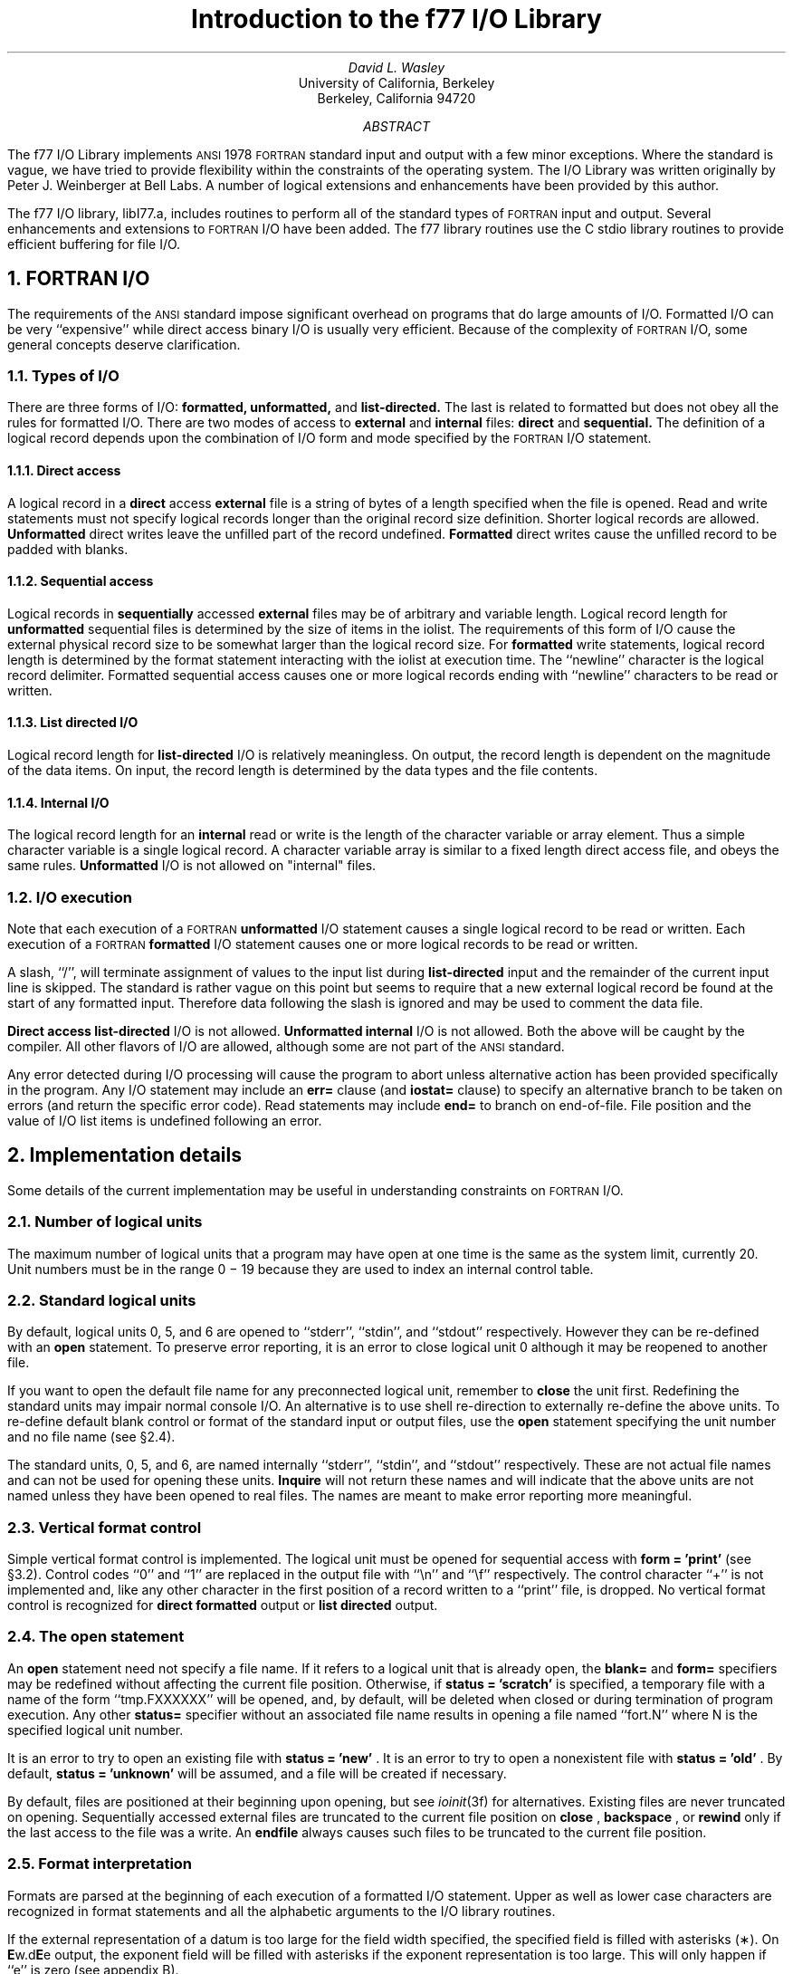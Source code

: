 .de Fo
\s-1FORTRAN\s0\\$1
..
.de Sm
\s-1\\$1\s0
..
.ND "April 1983"
.\" .nr ll 7.0i
.\" .nr LL 7.0i
.\" .po 0.0i
.\" .rm PT
.\" .rm BT
.RP
.TL
Introduction to the f77 I/O Library
.AU
David L. Wasley
.AI
University of California, Berkeley
Berkeley, California 94720
.AB
.LP
The f77 I/O Library implements
.Sm ANSI
1978
.Fo
standard
input and output
with a few minor exceptions.
Where the standard is vague, we have tried to provide flexibility
within the constraints of the
.UX
operating system.
The I/O Library was written originally by Peter J. Weinberger at Bell Labs.
A number of logical extensions and enhancements have been provided
by this author.
.AE
.PP
The f77 I/O library, libI77.a,
includes routines to perform all of the standard types of
.Fo
input and output.
Several enhancements and extensions to
.Fo
I/O have been added.
The f77 library routines use the C stdio library routines to provide
efficient buffering for file I/O.
.sp 1
.NH 1
FORTRAN I/O
.PP
The requirements of the
.Sm ANSI
standard impose significant overhead
on programs that do large amounts of I/O. Formatted I/O can be
very ``expensive'' while direct access binary I/O is usually very efficient.
Because of the complexity of
.Fo
I/O,
some general concepts deserve clarification.
.NH 2
Types of I/O
.PP
There are three forms of I/O:
.B formatted,
.B unformatted,
and
.B list-directed.
The last is
related to formatted but does not obey all the rules for formatted I/O.
There are two modes of access to
.B external
and
.B internal
files:
.B direct
and
.B sequential.
The definition of a logical record depends upon the
combination of I/O form and mode specified by the
.Fo
I/O statement.
.NH 3
Direct access
.PP
A logical record in a
.B direct
access
.B external
file is a string of bytes
of a length specified when the file is opened.
Read and write statements must not specify logical records longer than
the original record size definition. Shorter logical records are allowed.
.B Unformatted
direct writes leave the unfilled part of the record undefined.
.B Formatted
direct writes cause the unfilled record to be padded with blanks.
.NH 3
Sequential access
.PP
Logical records in
.B sequentially
accessed
.B external
files may be of arbitrary
and variable length.
Logical record length for
.B unformatted
sequential files is determined by
the size of items in the iolist.
The requirements of this form of I/O cause the external physical
record size to be somewhat larger than the logical record size.
For
.B formatted
write statements, logical record length is determined by
the format statement interacting with the iolist at execution time.
The ``newline'' character is the logical record delimiter.
Formatted sequential access causes one or more logical records
ending with ``newline'' characters to be read or written.
.NH 3
List directed I/O
.PP
Logical record length for
.B list-directed
I/O is relatively meaningless.
On output, the record length is dependent on the magnitude of the
data items.
On input, the record length is determined by the data types and the file
contents.
.NH 3
Internal I/O
.PP
The logical record length for an
.B internal
read or write is the length of the
character variable or array element. Thus a simple character variable
is a single logical record. A character variable array is similar to
a fixed length direct access file, and obeys the same rules.
.B Unformatted
I/O is not allowed on "internal" files.
.NH 2
I/O execution
.PP
Note that each execution of a
.Fo
.B unformatted
I/O statement causes a single
logical record to be read or written. Each execution of a
.Fo
.B formatted
I/O statement causes one or more logical records to be read or written.
.PP
A slash, ``/'', will terminate assignment of
values to the input list during
.B list-directed
input and the remainder of the current input line is skipped.
The standard is rather vague on this point but seems to require that
a new external logical record be found at the start of any formatted
input. Therefore data following the slash is ignored and may be used
to comment the data file.
.PP
.B "Direct access list-directed"
I/O is not allowed.
.B "Unformatted internal"
I/O is not allowed.
Both the above will be caught by the compiler.
All other flavors of I/O are allowed, although some are not part of the
.Sm ANSI
standard.
.PP
Any error detected during I/O processing will cause the program to abort
unless alternative action has been provided specifically in the program.
Any I/O statement may include an
.B err=
clause (and
.B iostat=
clause)
to specify an
alternative branch to be taken on errors (and return the specific error code).
Read statements may include
.B end=
to branch on end-of-file.
File position and the value of I/O list items is undefined following an error.
.sp 1
.NH 1
Implementation details
.PP
Some details of the current implementation may be useful in understanding
constraints on
.Fo
I/O.
.NH 2
Number of logical units
.PP
The maximum number of logical units that a program may have open at one
time is the same as the
.UX
system limit, currently 20.
Unit numbers must be in the range 0 \- 19 because they are used to
index an internal control table.
.NH 2
Standard logical units
.PP
By default, logical units 0, 5, and 6
are opened to ``stderr'', ``stdin'', and ``stdout'' respectively.
However they can be re-defined with an 
.B open
statement.
To preserve error reporting, it is an error to close logical unit 0
although it may be reopened to another file.
.PP
If you want to open the default file name for any preconnected logical unit,
remember to 
.B close
the unit first.
Redefining the standard units may impair normal console I/O.
An alternative is to
use shell re-direction to externally re-define the above units.
To re-define default blank control or format of the standard input or output
files, use the 
.B open
statement specifying the unit number and no
file name (see \(sc\|2.4).
.PP
The standard units, 0, 5, and 6, are named internally ``stderr'', ``stdin'',
and ``stdout'' respectively.
These are not actual file names and can not be used for opening these units.
.B Inquire
will not return these names and will indicate
that the above units are not named unless they have been opened to real files.
The names are meant to make error reporting more meaningful.
.NH 2
Vertical format control
.PP
Simple vertical format control is implemented. The logical unit must be opened
for sequential access with
.B "form = 'print'"
(see \(sc\|3.2).
Control codes ``0'' and ``1'' are replaced in the output file
with ``\\n'' and ``\\f'' respectively.
The control character ``+'' is not implemented and, like
any other character in the first position of a record
written to a ``print'' file, is dropped.
No vertical format control is recognized for
.B "direct formatted"
output
or
.B "list directed"
output.
.NH 2
The open statement
.PP
An 
.B open
statement need not specify a file name. If it refers to a logical
unit that is already open, the 
.B blank=
and 
.B form=
specifiers may be
redefined without affecting the current file position.
Otherwise, if
.B "status = 'scratch'"
is specified, a temporary file with a
name of the form ``tmp.FXXXXXX'' will be opened,
and, by default, will be deleted when closed or during
termination of program execution.
Any other 
.B status=
specifier without an associated file name results in
opening a file named ``fort.N'' where N is the specified logical unit number.
.PP
It is an error to try to open an existing file with
.B "status = 'new'"
\&.
It is an error to try to open a nonexistent file with
.B "status = 'old'"
\&.
By default,
.B "status = 'unknown'"
will be assumed, and a file will be created if necessary.
.PP
By default, files are positioned
at their beginning upon opening, but see \fIioinit\fP(3f) for alternatives.
Existing files are never truncated on opening.
Sequentially accessed external files are truncated to the current file
position on
.B close
\&,
.B backspace
\&, or
.B rewind
only if the last
access to the file was a write.
An
.B endfile
always causes such files to be truncated to the current
file position.
.NH 2
Format interpretation
.PP
Formats are parsed at the beginning of each execution of a formatted
I/O statement.
Upper as well as lower case characters are recognized in format statements
and all the alphabetic arguments to the I/O library routines.
.PP
If the external representation of a datum
is too large for the field width specified, the specified
field is filled with asterisks (\(**).
On \fBE\fPw.d\fBE\fPe output,
the exponent field will be filled with asterisks if the
exponent representation is too large.
This will only happen if ``e'' is zero (see appendix B).
.PP
On output, a real value that is truly zero will display as ``0.'' to
distinguish it from a very small non-zero value.
This occurs in
.B F
and
.B G
format conversions.
This was not done for
.B E
and
.B D
since the embedded blanks in the external
datum causes problems for other input systems.
.PP
Non-destructive tabbing is implemented for both internal and external
formatted I/O.
Tabbing left or right on output
does not affect previously written portions of a record.
Tabbing right on output
causes unwritten portions of a record to be filled with blanks.
Tabbing right off the end of an input logical record is an error.
Tabbing left beyond the beginning of an input logical record leaves
the input pointer at the beginning of the record.
The format specifier
.B T
must be followed by a positive non-zero number.
If it is not, it will have a different meaning (see \(sc\|3.1).
.PP
Tabbing left requires seek ability on the logical unit.
Therefore it is not allowed in I/O to a terminal or pipe.
Likewise, nondestructive tabbing in either direction is possible
only on a unit that can seek. Otherwise tabbing right or spacing with
.B X
will write blanks on the output.
.NH 2
List directed output
.PP
In formatting list directed output, the I/O system tries to prevent
output lines longer than 80 characters.
Each external datum will be separated by two spaces.
List-directed output of
.B complex
values includes an appropriate comma.
List-directed output distinguishes between
.B real
and
.B "double precision"
values
and formats them differently.
Output of a character string that includes ``\\n''
is interpreted reasonably by the output system.
.NH 2
I/O errors
.PP
If I/O errors are not trapped by the user's program an appropriate
error message will be written to ``stderr'' before aborting.
An error number will be printed in [ ] along with a brief error message
showing the logical unit and I/O state.
Error numbers < 100 refer to
.UX
errors, and are described in the
introduction to chapter 2 of the
.UX
Programmer's Manual.
Error numbers \(>= 100 come from the I/O library, and are described
further in the appendix to this writeup.
For internal I/O, part of the string will be printed with ``|'' at the
current position in the string.
For external I/O, part of the current record will be displayed if
the error was caused during reading from a file that can backspace.
.sp 1
.NH 1
Non-``ANSI Standard'' extensions
.PP
Several extensions have been added to the I/O system to provide
for functions omitted or poorly defined in the standard.
Programmers should be aware that these are non-portable.
.NH 2
Format specifiers
.PP
.B B
is an acceptable edit control specifier. It causes return to the
default mode of blank interpretation.
This is consistent with
.B S
which returns to default sign control.
.PP
.B P
by itself is equivalent to
.B 0P
\&. It resets the scale factor to the
default value, 0.
.PP
The form of the \fBE\fPw.d\fBE\fPe format specifier has been extended to
.B D
also.
The form \fBE\fPw.d.e is allowed but is not standard.
The ``e'' field specifies the minimum number of digits or spaces in the
exponent field on output.
If the value of the exponent is too large, the exponent notation
.B e
or
.B d
will be dropped from the output to allow one
more character position.
If this is still not adequate, the ``e'' field will be filled with
asterisks (\(**). The default value for ``e'' is 2.
.PP
An additional form of tab control specification has been added.
The
.Sm ANSI
standard forms \fBTR\fPn, \fBTL\fPn, and \fBT\fPn are supported
where
.I n
is a positive non-zero number.
If
.B T
or n\fBT\fP is specified, tabbing will
be to the next (or n-th) 8-column tab stop.
Thus columns of alphanumerics can be lined up without counting.
.PP
A format control specifier has been added to suppress the newline
at the end of the last record of a formatted sequential write. The
specifier is a dollar sign ($). It is constrained by the same rules
as the colon (:). It is used typically for console prompts.
For example:

.DS
write (\(**, "('enter value for x: ',$)")
read (\(**,\(**) x
.DE
.PP
Radices other than 10 can be specified for formatted integer I/O
conversion. The specifier is patterned after
.B P,
the scale factor for
floating point conversion. It remains in effect until another radix is
specified or format interpretation is complete. The specifier is defined
as [n]\fBR\fP where 2 \(<= \fIn\fP \(<= 36. If
.I n
is omitted,
the default decimal radix is restored.
.PP
In conjunction with the above, a sign control specifier has been added
to cause integer values to be interpreted as unsigned during output
conversion. The specifier is
.B SU
and remains in effect until another
sign control specifier is encountered, or format interpretation is
complete. Radix and ``unsigned'' specifiers could be used to format
a hexadecimal dump, as follows:

.DS
2000  format ( SU, 16R, 8I10.8 )
.DE

Note: Unsigned integer values greater than (2\(**\(**30 - 1),
i.e. any signed negative value, can not be read by
.Fo
input routines.
All internal values will be output correctly.
.NH 2
Print files
.PP
The
.Sm ANSI
standard is ambiguous regarding the definition of a ``print'' file.
Since
.UX
has no default ``print'' file, an additional
.B form=
specifier
is now recognized in the
.B open
statement.
Specifying
.B "form = 'print'"
implies
.B formatted
and enables vertical format
control for that logical unit.
Vertical format control is interpreted only on sequential formatted writes
to a ``print'' file.
.PP
The
.B inquire
statement will return
.B print
in the
.B form=
string variable
for logical units opened as ``print'' files.
It will return -1 for the unit number of an unconnected file.
.PP
If a logical unit is already open, an
.B open
statement including the
.B form=
option or the
.B blank=
option will do nothing but re-define those options.
This instance of the
.B open
statement need not include the file name, and
must not include a file name if
.B unit=
refers to a standard input or output.
Therefore, to re-define the standard output as a ``print'' file, use:

.DS
open (unit=6, form='print')
.DE
.NH 2
Scratch files
.PP
A
.B close
statement with
.B "status = 'keep'"
may be specified for temporary files.
This is the default for all other files.
Remember to get the scratch file's real name,
using
.B inquire
\&, if you want to re-open it later.
.NH 2
List directed I/O
.PP
List directed read has been modified to allow input of a string not enclosed
in quotes. The string must not start with a digit, and can not contain a
separator (, or /) or blank (space or tab). A newline will terminate the
string unless escaped with \\. Any string not meeting the above restrictions
must be enclosed in quotes (" or ').
.PP
Internal list-directed I/O has been implemented. During internal list reads,
bytes are consumed until the iolist is satisfied, or the 'end-of-file'
is reached.
During internal list writes, records are filled until the iolist is satisfied.
The length of an internal array element should be at least 20 bytes to
avoid logical record overflow when writing double precision values.
Internal list read was implemented to make command line decoding easier.
Internal list write should be avoided.
.sp 1
.NH 1
Running older programs
.PP
Traditional
.Fo
environments usually assume carriage control on all logical units,
usually interpret blank spaces on input as ``0''s, and often provide
attachment of global file names to logical units at run time.
There are several routines in the I/O library to provide these functions.
.NH 2
Traditional unit control parameters
.PP
If a program reads and writes only units 5 and 6, then including
.B \-lI66
in the f77 command will cause carriage control to be interpreted on
output and cause blanks to be zeros on input without further
modification of the program.
If this is not adequate,
the routine \fIioinit\fP(3f) can be called to specify control parameters
separately, including whether files should be positioned at their
beginning or end upon opening.
.NH 2
Preattachment of logical units
.PP
The \fIioinit\fP routine also can be used to attach logical units
to specific files at run time.
It will look for names of a user specified form in the environment
and open the corresponding logical unit for
.B "sequential formatted"
I/O. Names must be of the form \fB\s-1PREFIX\s0\fP\fInn\fP where
.B \\s-1PREFIX\\s0
is specified in the call to
.I ioinit
and
.I nn
is the logical unit to be opened. Unit numbers < 10 must include
the leading ``0''.
.PP
.I Ioinit
should prove adequate for most programs as written.
However, it
is written in
.Fo \-77
specifically so that it may serve as an example for similar
user-supplied routines.
A copy may be retrieved by ``ar x /usr/lib/libI77.a ioinit.f''.
.sp 1
.NH 1
Magnetic tape I/O
.PP
Because the I/O library uses stdio buffering, reading or writing
magnetic tapes should be done with great caution, or avoided if possible.
A set of routines has been provided to read and write arbitrary sized buffers
to or from tape directly. The buffer must be a
.B character
object.
.B Internal
I/O can be used to fill or interpret the buffer.
These routines do not use normal
.Fo
I/O processing and do not obey
.Fo
I/O rules.
See \fItapeio\fP(3f).
.sp 1
.NH 1
Caveat Programmer
.PP
The I/O library is extremely complex yet we believe there are few bugs left.
We've tried to make the system as correct as possible according to
the
.Sm ANSI
X3.9\-1978 document and keep it compatible with the
.UX
file system.
Exceptions to the standard are noted in appendix B.
.bp
.ce 3
Appendix A

I/O Library Error Messages
.sp 1
.PP
The following error messages are generated by the I/O library.
The error numbers are returned in the
.B iostat=
variable if the
.B err=
return is taken. Error numbers < 100 are generated by the
.UX
kernel.
See the introduction to chapter 2 of the
.UX
Programmers Manual for their description.
.DS
/* 100 */	"error in format"
		See error message output for the location
		of the error in the format. Can be caused
		by more than 10 levels of nested (), or
		an extremely long format statement.

/* 101 */	"illegal unit number"
		It is illegal to close logical unit 0.
		Negative unit numbers are not allowed.
		The upper limit is system dependent.

/* 102 */	"formatted io not allowed"
		The logical unit was opened for
		unformatted I/O.

/* 103 */	"unformatted io not allowed"
		The logical unit was opened for
		formatted I/O.

/* 104 */	"direct io not allowed"
		The logical unit was opened for sequential
		access, or the logical record length was
		specified as 0.

/* 105 */	"sequential io not allowed"
		The logical unit was opened for direct
		access I/O.

/* 106 */	"can't backspace file"
		The file associated with the logical unit
		can't seek. May be a device or a pipe.

/* 107 */	"off beginning of record"
		The format specified a left tab beyond the
		beginning of an internal input record.

/* 108 */	"can't stat file"
		The system can't return status information
		about the file. Perhaps the directory is
		unreadable.

/* 109 */	"no * after repeat count"
		Repeat counts in list-directed I/O must be
		followed by an * with no blank spaces.

.DE
.DS
/* 110 */	"off end of record"
		A formatted write tried to go beyond the
		logical end-of-record. An unformatted read
		or write will also cause this.

/* 111 */	"truncation failed"
		The truncation of an external sequential file on
		'close', 'backspace', 'rewind' or 'endfile' failed.

/* 112 */	"incomprehensible list input"
		List input has to be just right.

/* 113 */	"out of free space"
		The library dynamically creates buffers for
		internal use. You ran out of memory for this.
		Your program is too big!

/* 114 */	"unit not connected"
		The logical unit was not open.

/* 115 */	"read unexpected character"
		Certain format conversions can't tolerate
		non-numeric data. Logical data must be
		T or F.

/* 116 */	"blank logical input field"

/* 117 */	"'new' file exists"
		You tried to open an existing file with
		"status='new'".

/* 118 */	"can't find 'old' file"
		You tried to open a non-existent file
		with "status='old'".

/* 119 */	"unknown system error"
		Shouldn't happen, but .....

/* 120 */	"requires seek ability"
		Direct access requires seek ability.
		Sequential unformatted I/O requires seek
		ability on the file due to the special
		data structure required. Tabbing left
		also requires seek ability.

/* 121 */	"illegal argument"
		Certain arguments to 'open', etc. will be
		checked for legitimacy. Often only non-
		default forms are looked for.
.DE
.DS
/* 122 */	"negative repeat count"
		The repeat count for list directed input
		must be a positive integer.

/* 123 */	"illegal operation for unit"
		An operation was requested for a device
		associated with the logical unit which
		was not possible. This error is returned
		by the tape I/O routines if attempting to
		read past end-of-tape, etc.
.DE
.bp
.ce 3
Appendix B

Exceptions to the ANSI Standard
.sp 1
.PP
A few exceptions to the
.Sm ANSI
standard remain.
.LP
1) Vertical format control
.PP
The ``+'' carriage control specifier is not implemented.
It would be difficult to implement it correctly and still
provide
.UX -like
file I/O.
.PP
Furthermore, the carriage control implementation is asymmetrical.
A file written with carriage control interpretation can not be
read again with the same characters in column 1.
.PP
An alternative to interpreting carriage control internally is to
run the output file through a ``\s-1FORTRAN\s0 output filter''
before printing. This filter could recognize a much broader range
of carriage control and include terminal dependent processing.
.sp 1
.LP
2) Default files
.PP
Files created by default use of
.B rewind
or
.B endfile
statements are opened for
.B "sequential formatted"
access. There is no way to redefine such a file to allow
.B direct
or
.B unformatted
access.
.sp 1
.LP
3) Lower case strings
.PP
It is not clear if the
.Sm ANSI
standard requires internally generated strings to be upper case or not.
As currently written, the
.B inquire
statement will return lower case strings for any alphanumeric data.
.sp 1
.LP
4) Exponent representation on Ew.dEe output
.PP
If the field width for the exponent is too small, the standard
allows dropping the exponent character but only if the exponent
is > 99. This system does not enforce that restriction.
Further, the standard implies that the entire field, `w', should be
filled with asterisks if the exponent can not be displayed.
This system fills only the exponent field in the above case since
that is more diagnostic.
